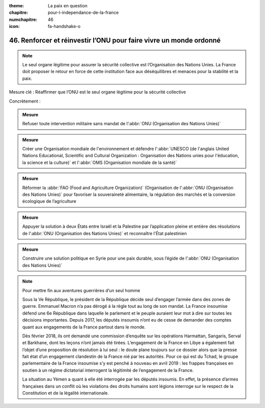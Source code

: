 :theme: La paix en question
:chapitre: pour-l-independance-de-la-france
:numchapitre: 46
:icon: fa-handshake-o

46. Renforcer et réinvestir l’ONU pour faire vivre un monde ordonné
---------------------------------------------------------------

.. note:: Le seul organe légitime pour assurer la sécurité collective est l’Organisation des Nations Unies. La France doit proposer le retour en force de cette institution face aux déséquilibres et menaces pour la stabilité et la paix.

Mesure clé : Réaffirmer que l’ONU est le seul organe légitime pour la sécurité     collective

Concrètement :

.. admonition:: Mesure

   Refuser toute intervention militaire sans mandat de l’:abbr:`ONU (Organisation des Nations Unies)`

.. admonition:: Mesure

   Créer une Organisation mondiale de l'environnement et défendre l':abbr:`UNESCO (de l'anglais United Nations Educational, Scientific and Cultural Organization : Organisation des Nations unies pour l'éducation, la science et la culture)` et l':abbr:`OMS (Organisation mondiale de la santé)`

.. admonition:: Mesure

   Réformer la :abbr:`FAO (Food and Agriculture Organization)` (Organisation de l':abbr:`ONU (Organisation des Nations Unies)` pour favoriser la souveraineté alimentaire, la régulation des marchés et la conversion écologique de l’agriculture

.. admonition:: Mesure

   Appuyer la solution à deux États entre Israël et la Palestine par l’application pleine et entière des résolutions de l’:abbr:`ONU (Organisation des Nations Unies)` et reconnaître l’État palestinien

.. admonition:: Mesure

   Construire une solution politique en Syrie pour une paix durable, sous l’égide de l’:abbr:`ONU (Organisation des Nations Unies)`

.. note:: Pour mettre fin aux aventures guerrières d’un seul homme

   Sous la Ve République, le président de la République décide seul d’engager l’armée dans des zones de guerre. Emmanuel Macron n’a pas dérogé à la règle tout au long de son mandat. La France insoumise défend une 6e République dans laquelle le parlement et le peuple auraient leur mot à dire sur toutes les décisions importantes. Depuis 2017, les députés insoumis n’ont eu de cesse de demander des comptes quant aux engagements de la France partout dans le monde.

   Dès février 2018, ils ont demandé une commission d’enquête sur les opérations Harmattan, Sangaris, Serval et Barkhane, dont les leçons n’ont jamais été tirées. L’engagement de la France en Libye a également fait l’objet d’une proposition de résolution à lui seul : le doute plane toujours sur ce dossier alors que la presse fait état d’un engagement clandestin de la France nié par les autorités. Pour ce qui est du Tchad, le groupe parlementaire de la France insoumise s’y est penché à nouveau en avril 2019 : les frappes françaises en soutien à un régime dictatorial interrogent la légitimité de l’engagement de la France.

   La situation au Yémen a quant à elle été interrogée par les députés insoumis. En effet, la présence d’armes françaises dans un conflit où les violations des droits humains sont légions interroge sur le respect de la Constitution et de la légalité internationale.
